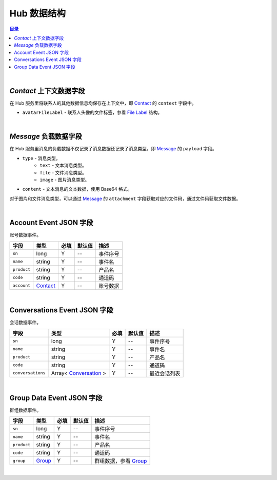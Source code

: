 ===============================
Hub 数据结构
===============================

.. contents:: 目录

|


.. _contact_context:

`Contact` 上下文数据字段
===============================

在 Hub 服务里将联系人的其他数据信息均保存在上下文中，即 `Contact <dev_structure.html#contact>`_ 的 ``context`` 字段中。

- ``avatarFileLabel`` - 联系人头像的文件标签，参看 `File Label <dev_structure.html#file-label>`_ 结构。


|


.. _message_payload:

`Message` 负载数据字段
===============================

在 Hub 服务里消息的负载数据不仅记录了消息数据还记录了消息类型，即 `Message <dev_structure.html#message>`_ 的 ``payload`` 字段。

- ``type`` - 消息类型。
    * ``text`` - 文本消息类型。
    * ``file`` - 文件消息类型。
    * ``image`` - 图片消息类型。

- ``content`` - 文本消息的文本数据，使用 Base64 格式。

对于图片和文件消息类型，可以通过 `Message <dev_structure.html#message>`_ 的 ``attachment`` 字段获取对应的文件码，通过文件码获取文件数据。


|

.. _account-event:

Account Event JSON 字段
===============================

账号数据事件。

.. list-table:: 
    :header-rows: 1

    * - 字段
      - 类型
      - 必填
      - 默认值
      - 描述
    * - ``sn``
      - long
      - Y
      - *--*
      - 事件序号
    * - ``name``
      - string
      - Y
      - *--*
      - 事件名
    * - ``product``
      - string
      - Y
      - *--*
      - 产品名
    * - ``code``
      - string
      - Y
      - *--*
      - 通道码
    * - ``account``
      - `Contact <dev_structure.html#contact>`_
      - Y
      - *--*
      - 账号数据


|


.. _conversations-event:

Conversations Event JSON 字段
===============================

会话数据事件。

.. list-table:: 
    :header-rows: 1

    * - 字段
      - 类型
      - 必填
      - 默认值
      - 描述
    * - ``sn``
      - long
      - Y
      - *--*
      - 事件序号
    * - ``name``
      - string
      - Y
      - *--*
      - 事件名
    * - ``product``
      - string
      - Y
      - *--*
      - 产品名
    * - ``code``
      - string
      - Y
      - *--*
      - 通道码
    * - ``conversations``
      - Array< `Conversation <dev_structure.html#conversation>`_ >
      - Y
      - *--*
      - 最近会话列表


|


.. _group-data-event:

Group Data Event JSON 字段
===============================

群组数据事件。

.. list-table:: 
    :header-rows: 1

    * - 字段
      - 类型
      - 必填
      - 默认值
      - 描述
    * - ``sn``
      - long
      - Y
      - *--*
      - 事件序号
    * - ``name``
      - string
      - Y
      - *--*
      - 事件名
    * - ``product``
      - string
      - Y
      - *--*
      - 产品名
    * - ``code``
      - string
      - Y
      - *--*
      - 通道码
    * - ``group``
      - `Group <dev_structure.html#group>`_
      - Y
      - *--*
      - 群组数据，参看 `Group <dev_structure.html#group>`_


|
